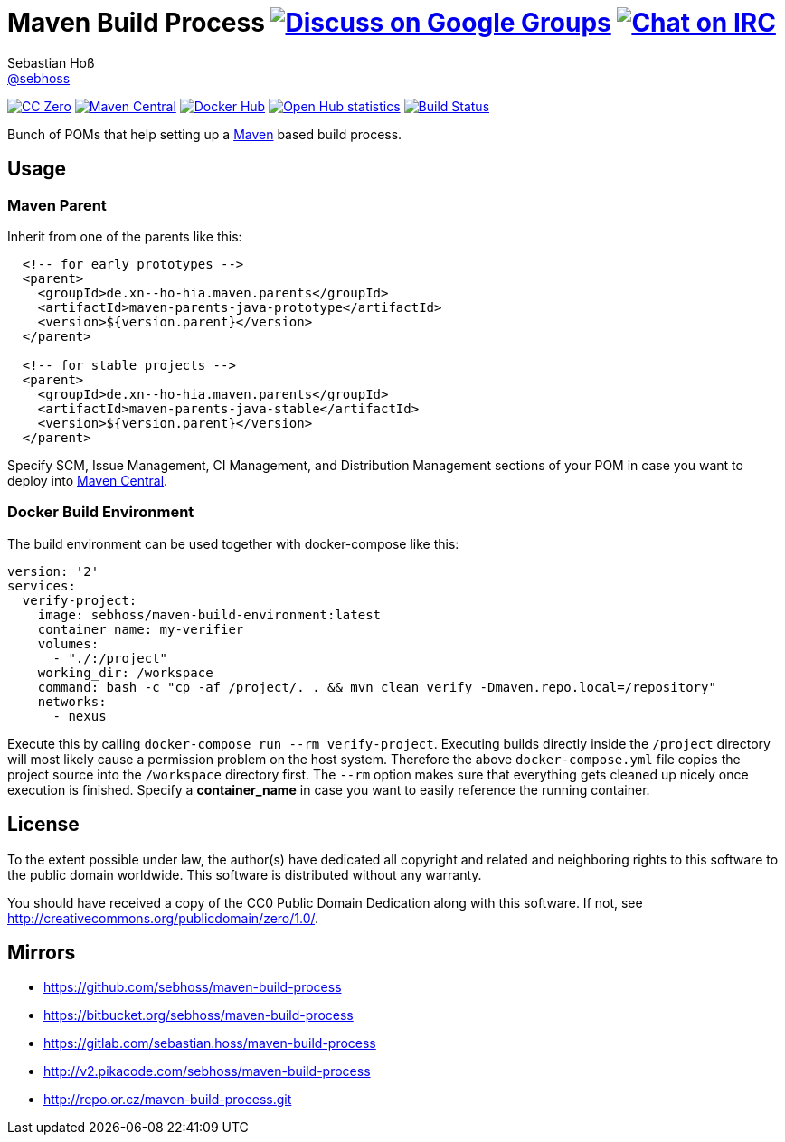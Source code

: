 = Maven Build Process image:https://img.shields.io/badge/email-%40metio-brightgreen.svg?style=social&label=mail["Discuss on Google Groups", link="https://groups.google.com/forum/#!forum/metio"] image:https://img.shields.io/badge/irc-%23metio.wtf-brightgreen.svg?style=social&label=IRC["Chat on IRC", link="http://webchat.freenode.net/?channels=metio.wtf"]
Sebastian Hoß <http://seb.xn--ho-hia.de/[@sebhoss]>
:github-org: sebhoss
:project-name: maven-build-process
:project-group: de.xn--ho-hia.maven

++++
<div class="paragraph">
<p><span class="image"><a class="image" href="http://creativecommons.org/publicdomain/zero/1.0/"><img src="https://img.shields.io/badge/license-cc%20zero-000000.svg?style=flat-square" alt="CC Zero"></a></span>
<span class="image"><a class="image" href="https://maven-badges.herokuapp.com/maven-central/de.xn--ho-hia.maven/maven-build-process"><img src="https://img.shields.io/maven-central/v/de.xn--ho-hia.maven/maven-build-process.svg?style=flat-square" alt="Maven Central"></a></span>
<span class="image"><a class="image" href="https://hub.docker.com/r/sebhoss/maven-build-environment/"><img src="https://img.shields.io/docker/automated/sebhoss/maven-build-environment.svg?style=flat-square" alt="Docker Hub"></a></span>
<span class="image"><a class="image" href="https://www.openhub.net/p/maven-build-process"><img src="https://www.openhub.net/p/maven-build-process/widgets/project_thin_badge.gif" alt="Open Hub statistics"></a></span>
<span class="image"><a class="image" href="https://travis-ci.org/sebhoss/maven-build-process"><img src="https://img.shields.io/travis/sebhoss/maven-build-process/master.svg?style=flat-square" alt="Build Status"></a></span>
</div>
++++

Bunch of POMs that help setting up a link:http://maven.apache.org/[Maven] based build process.

== Usage

=== Maven Parent

Inherit from one of the parents like this:

[source, xml]
----
  <!-- for early prototypes -->
  <parent>
    <groupId>de.xn--ho-hia.maven.parents</groupId>
    <artifactId>maven-parents-java-prototype</artifactId>
    <version>${version.parent}</version>
  </parent>

  <!-- for stable projects -->
  <parent>
    <groupId>de.xn--ho-hia.maven.parents</groupId>
    <artifactId>maven-parents-java-stable</artifactId>
    <version>${version.parent}</version>
  </parent>
----

Specify SCM, Issue Management, CI Management, and Distribution Management sections of your POM in case you want to deploy into link:http://search.maven.org/[Maven Central].

=== Docker Build Environment

The build environment can be used together with docker-compose like this:

[source, yaml]
----
version: '2'
services:
  verify-project:
    image: sebhoss/maven-build-environment:latest
    container_name: my-verifier
    volumes:
      - "./:/project"
    working_dir: /workspace
    command: bash -c "cp -af /project/. . && mvn clean verify -Dmaven.repo.local=/repository"
    networks:
      - nexus
----

Execute this by calling `docker-compose run --rm verify-project`. Executing builds directly inside the `/project` directory will most likely cause a permission problem on the host system. Therefore the above `docker-compose.yml` file copies the project source into the `/workspace` directory first. The `--rm` option makes sure that everything gets cleaned up nicely once execution is finished. Specify a *container_name* in case you want to easily reference the running container. 

== License

To the extent possible under law, the author(s) have dedicated all copyright
and related and neighboring rights to this software to the public domain
worldwide. This software is distributed without any warranty.

You should have received a copy of the CC0 Public Domain Dedication along
with this software. If not, see http://creativecommons.org/publicdomain/zero/1.0/.

== Mirrors

* https://github.com/sebhoss/{project-name}
* https://bitbucket.org/sebhoss/{project-name}
* https://gitlab.com/sebastian.hoss/{project-name}
* http://v2.pikacode.com/sebhoss/{project-name}
* http://repo.or.cz/{project-name}.git
